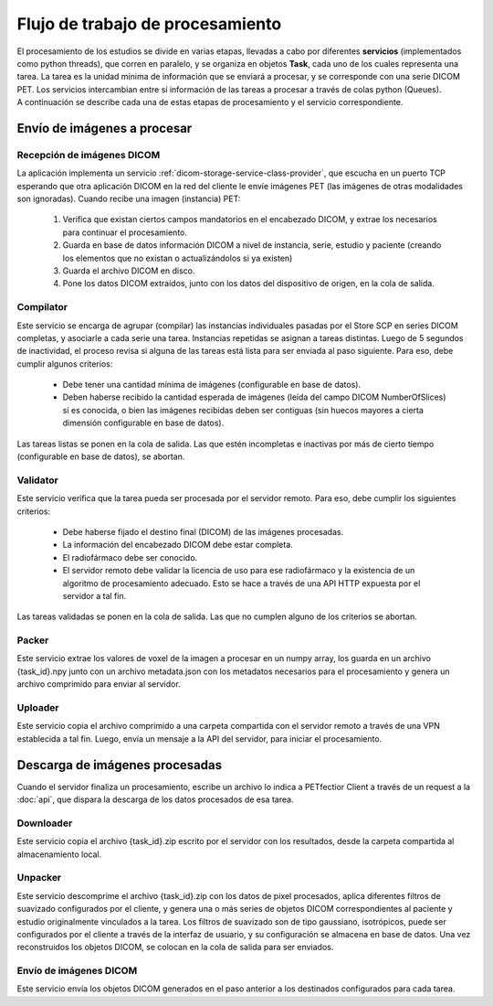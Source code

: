 Flujo de trabajo de procesamiento
=================================

| El procesamiento de los estudios se divide en varias etapas, llevadas a cabo por diferentes **servicios**
  (implementados como python threads), que corren en paralelo, y se organiza en objetos **Task**, cada
  uno de los cuales representa una tarea. La tarea es la unidad mínima de información que se enviará a
  procesar, y se corresponde con una serie DICOM PET. Los servicios intercambian entre sí información de
  las tareas a procesar a través de colas python (Queues).
| A continuación se describe cada una de estas etapas de procesamiento y el servicio correspondiente.

Envío de imágenes a procesar
----------------------------

Recepción de imágenes DICOM
~~~~~~~~~~~~~~~~~~~~~~~~~~~
La aplicación implementa un servicio :ref:`dicom-storage-service-class-provider`, que escucha en un puerto TCP
esperando que otra aplicación DICOM en la red del cliente le envíe imágenes PET (las imágenes de otras modalidades
son ignoradas). Cuando recibe una imagen (instancia) PET:

 1. Verifica que existan ciertos campos mandatorios en el encabezado DICOM, y extrae los necesarios para
    continuar el procesamiento.
 2. Guarda en base de datos información DICOM a nivel de instancia, serie, estudio y paciente
    (creando los elementos que no existan o actualizándolos si ya existen)
 3. Guarda el archivo DICOM en disco.
 4. Pone los datos DICOM extraídos, junto con los datos del dispositivo de origen, en la cola de salida.

Compilator
~~~~~~~~~~~
Este servicio se encarga de agrupar (compilar) las instancias individuales pasadas por el Store SCP en series
DICOM completas, y asociarle a cada serie una tarea. Instancias repetidas se asignan a tareas distintas.
Luego de 5 segundos de inactividad, el proceso revisa si alguna de las tareas está lista para ser enviada
al paso siguiente. Para eso, debe cumplir algunos criterios:

 * Debe tener una cantidad mínima de imágenes (configurable en base de datos).
 * Deben haberse recibido la cantidad esperada de imágenes (leída del campo DICOM NumberOfSlices) si es 
   conocida, o bien las imágenes recibidas deben ser contiguas (sin huecos mayores a cierta dimensión
   configurable en base de datos).

Las tareas listas se ponen en la cola de salida. Las que estén incompletas e inactivas por más de cierto
tiempo (configurable en base de datos), se abortan.

Validator
~~~~~~~~~
Este servicio verifica que la tarea pueda ser procesada por el servidor remoto. Para eso, debe cumplir los
siguientes criterios:

 * Debe haberse fijado el destino final (DICOM) de las imágenes procesadas.
 * La información del encabezado DICOM debe estar completa.
 * El radiofármaco debe ser conocido.
 * El servidor remoto debe validar la licencia de uso para ese radiofármaco y la existencia de un algoritmo
   de procesamiento adecuado. Esto se hace a través de una API HTTP expuesta por el servidor a tal fin.

Las tareas validadas se ponen en la cola de salida. Las que no cumplen alguno de los criterios se abortan.

Packer
~~~~~~
Este servicio extrae los valores de voxel de la imagen a procesar en un numpy array, los guarda en 
un archivo {task_id}.npy junto con un archivo metadata.json con los metadatos necesarios para el procesamiento
y genera un archivo comprimido para enviar al servidor.

Uploader
~~~~~~~~~
Este servicio copia el archivo comprimido a una carpeta compartida con el servidor remoto a través de una
VPN establecida a tal fin. Luego, envía un mensaje a la API del servidor, para iniciar el procesamiento.

Descarga de imágenes procesadas
-------------------------------
Cuando el servidor finaliza un procesamiento, escribe un archivo lo indica a PETfectior Client a través de un request a la 
:doc:`api`, que dispara la descarga de los datos procesados de esa tarea.

Downloader
~~~~~~~~~~
Este servicio copia el archivo {task_id}.zip escrito por el servidor con los resultados, desde la carpeta
compartida al almacenamiento local.

Unpacker
~~~~~~~~
Este servicio descomprime el archivo {task_id}.zip con los datos de pixel procesados, aplica diferentes
filtros de suavizado configurados por el cliente, y genera una o más series de objetos DICOM correspondientes
al paciente y estudio originalmente vinculados a la tarea.
Los filtros de suavizado son de tipo gaussiano, isotrópicos, puede ser configurados por el cliente a través
de la interfaz de usuario, y su configuración se almacena en base de datos.
Una vez reconstruidos los objetos DICOM, se colocan en la cola de salida para ser enviados.

Envío de imágenes DICOM
~~~~~~~~~~~~~~~~~~~~~~~~
Este servicio envía los objetos DICOM generados en el paso anterior a los destinados configurados para cada
tarea.

